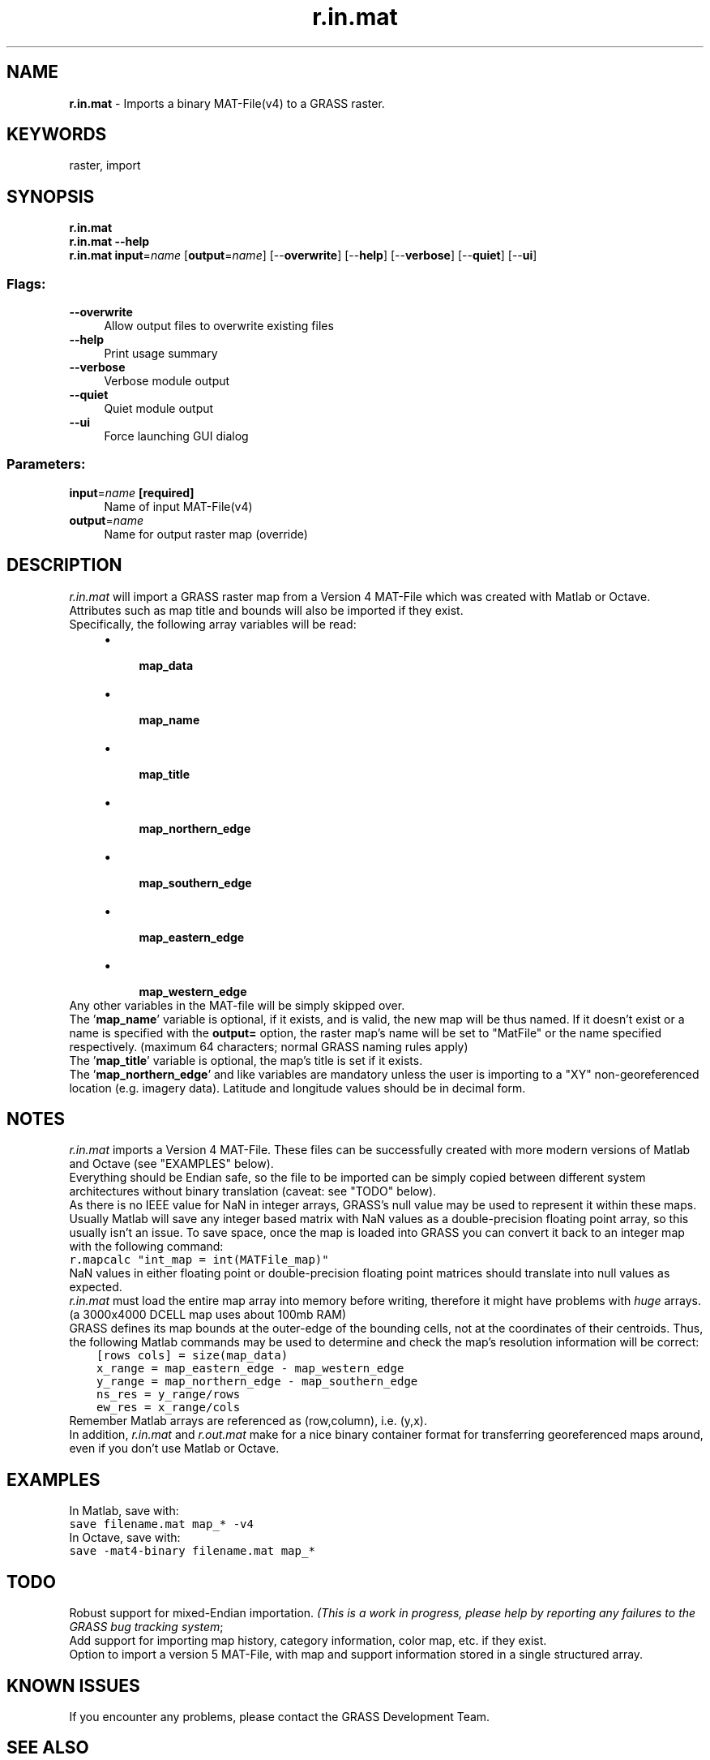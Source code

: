 .TH r.in.mat 1 "" "GRASS 7.8.5" "GRASS GIS User's Manual"
.SH NAME
\fI\fBr.in.mat\fR\fR  \- Imports a binary MAT\-File(v4) to a GRASS raster.
.SH KEYWORDS
raster, import
.SH SYNOPSIS
\fBr.in.mat\fR
.br
\fBr.in.mat \-\-help\fR
.br
\fBr.in.mat\fR \fBinput\fR=\fIname\fR  [\fBoutput\fR=\fIname\fR]   [\-\-\fBoverwrite\fR]  [\-\-\fBhelp\fR]  [\-\-\fBverbose\fR]  [\-\-\fBquiet\fR]  [\-\-\fBui\fR]
.SS Flags:
.IP "\fB\-\-overwrite\fR" 4m
.br
Allow output files to overwrite existing files
.IP "\fB\-\-help\fR" 4m
.br
Print usage summary
.IP "\fB\-\-verbose\fR" 4m
.br
Verbose module output
.IP "\fB\-\-quiet\fR" 4m
.br
Quiet module output
.IP "\fB\-\-ui\fR" 4m
.br
Force launching GUI dialog
.SS Parameters:
.IP "\fBinput\fR=\fIname\fR \fB[required]\fR" 4m
.br
Name of input MAT\-File(v4)
.IP "\fBoutput\fR=\fIname\fR" 4m
.br
Name for output raster map (override)
.SH DESCRIPTION
\fIr.in.mat\fR will import a GRASS raster map from a Version 4 MAT\-File
which was created with Matlab or Octave.
Attributes such as map title and bounds will also be imported if they exist.
.br
.br
Specifically, the following array variables will be read:
.br
.RS 4n
.IP \(bu 4n
\fB map_data\fR
.IP \(bu 4n
\fB map_name\fR
.IP \(bu 4n
\fB map_title\fR
.IP \(bu 4n
\fB map_northern_edge\fR
.IP \(bu 4n
\fB map_southern_edge\fR
.IP \(bu 4n
\fB map_eastern_edge\fR
.IP \(bu 4n
\fB map_western_edge\fR
.RE
Any other variables in the MAT\-file will be simply skipped over.
.br
.br
The \(cq\fBmap_name\fR\(cq variable is optional, if it exists, and is valid, the
new map will be thus named. If it doesn\(cqt exist or a name is specified with
the \fBoutput=\fR option, the raster map\(cqs name will be set to
\(dqMatFile\(dq or the name specified respectively.
(maximum 64 characters; normal GRASS naming rules apply)
.br
.br
The \(cq\fBmap_title\fR\(cq variable is optional, the map\(cqs title is set if it
exists.
.br
.br
The \(cq\fBmap_northern_edge\fR\(cq and like variables are mandatory unless the
user is importing to a \(dqXY\(dq non\-georeferenced location
(e.g. imagery data). Latitude and longitude values should be in decimal form.
.SH NOTES
\fIr.in.mat\fR imports a Version 4 MAT\-File. These files can be
successfully created with more modern versions of Matlab and Octave
(see \(dqEXAMPLES\(dq below).
.br
.br
Everything should be Endian safe, so the file to be imported can be simply
copied between different system architectures without binary translation
(caveat: see \(dqTODO\(dq below).
.br
.br
As there is no IEEE value for NaN in integer arrays, GRASS\(cqs null
value may be used to represent it within these maps. Usually Matlab will save
any integer based matrix with NaN values as a double\-precision
floating point array, so this usually isn\(cqt an issue. To save space, once the
map is loaded into GRASS you can convert it back to an integer map with the
following command:
.br
.nf
\fC
r.mapcalc \(dqint_map = int(MATFile_map)\(dq
\fR
.fi
NaN values in either floating point or double\-precision floating point
matrices should translate into null values as expected.
.br
.br
\fIr.in.mat\fR must load the entire map array into memory before writing,
therefore it might have problems with \fIhuge\fR arrays.
(a 3000x4000 DCELL map uses about 100mb RAM)
.br
.br
GRASS defines its map bounds at the outer\-edge of the bounding cells, not at
the coordinates of their centroids. Thus, the following Matlab commands may
be used to determine and check the map\(cqs resolution information will be correct:
.br
.nf
\fC
    [rows cols] = size(map_data)
    x_range = map_eastern_edge \- map_western_edge
    y_range = map_northern_edge \- map_southern_edge
    ns_res = y_range/rows
    ew_res = x_range/cols
\fR
.fi
.br
Remember Matlab arrays are referenced as (row,column),
i.e. (y,x).
.br
.br
In addition, \fIr.in.mat\fR and \fIr.out.mat\fR make for a nice
binary container format for transferring georeferenced maps around,
even if you don\(cqt use Matlab or Octave.
.SH EXAMPLES
In Matlab, save with:
.br
.nf
\fC
save filename.mat map_* \-v4
\fR
.fi
In Octave, save with:
.br
.nf
\fC
save \-mat4\-binary filename.mat map_*
\fR
.fi
.br
.SH TODO
Robust support for mixed\-Endian importation.
\fI(This is a work in progress, please help by reporting any failures to the
GRASS bug tracking system\fR;
.br
Add support for importing map history, category information, color map, etc.
if they exist.
.br
Option to import a version 5 MAT\-File, with map and support information
stored in a single structured array.
.SH KNOWN ISSUES
If you encounter any problems, please contact the GRASS Development Team.
.SH SEE ALSO
\fI
r.out.mat,
r.in.ascii,
r.in.bin,
r.mapcalc,
r.null.
\fR
.PP
\fI
The Octave project
\fR
.SH AUTHOR
Hamish Bowman
.br
\fI
Department of Marine Science
.br
University of Otago
.br
New Zealand\fR
.br
.br
.SH SOURCE CODE
.PP
Available at: r.in.mat source code (history)
.PP
Main index |
Raster index |
Topics index |
Keywords index |
Graphical index |
Full index
.PP
© 2003\-2020
GRASS Development Team,
GRASS GIS 7.8.5 Reference Manual
